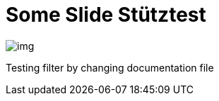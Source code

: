 = Some Slide Stütztest
ifndef::imagesdir[:imagesdir: ../images]

image::img.png[]

Testing filter by changing documentation file
